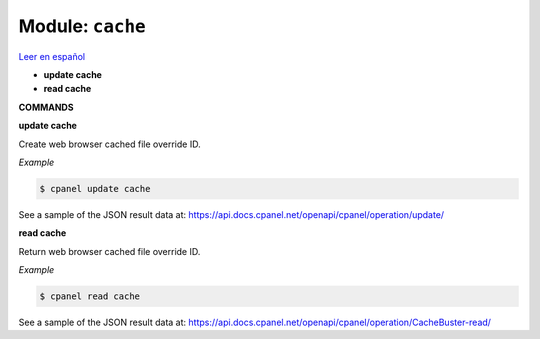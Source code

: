 ..
   Do not edit this .rst file directly — it’s generated programmatically.
   See doc/reference.sh.

==================================================
Module: ``cache``
==================================================

`Leer en español </es/latest/reference/cache.html>`_

- **update cache**
- **read cache**

**COMMANDS**


**update cache**

Create web browser cached file override ID.

*Example*

.. code:: sh

    $ cpanel update cache

See a sample of the JSON result data at:
https://api.docs.cpanel.net/openapi/cpanel/operation/update/

**read cache**

Return web browser cached file override ID.

*Example*

.. code:: sh

    $ cpanel read cache

See a sample of the JSON result data at:
https://api.docs.cpanel.net/openapi/cpanel/operation/CacheBuster-read/


